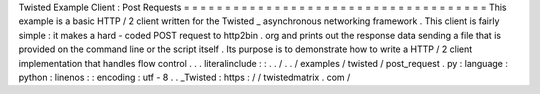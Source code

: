 Twisted
Example
Client
:
Post
Requests
=
=
=
=
=
=
=
=
=
=
=
=
=
=
=
=
=
=
=
=
=
=
=
=
=
=
=
=
=
=
=
=
=
=
=
=
=
This
example
is
a
basic
HTTP
/
2
client
written
for
the
Twisted
_
asynchronous
networking
framework
.
This
client
is
fairly
simple
:
it
makes
a
hard
-
coded
POST
request
to
http2bin
.
org
and
prints
out
the
response
data
sending
a
file
that
is
provided
on
the
command
line
or
the
script
itself
.
Its
purpose
is
to
demonstrate
how
to
write
a
HTTP
/
2
client
implementation
that
handles
flow
control
.
.
.
literalinclude
:
:
.
.
/
.
.
/
examples
/
twisted
/
post_request
.
py
:
language
:
python
:
linenos
:
:
encoding
:
utf
-
8
.
.
_Twisted
:
https
:
/
/
twistedmatrix
.
com
/
